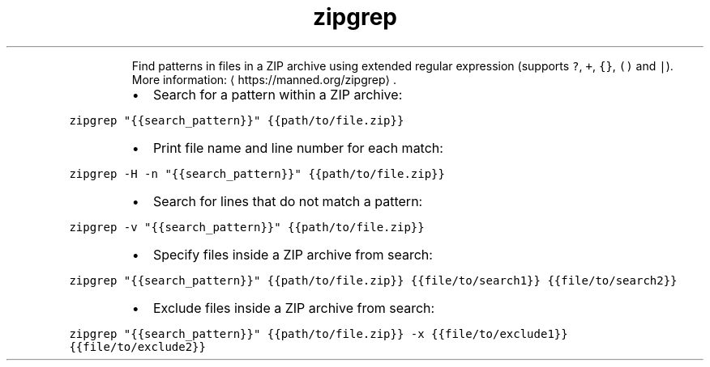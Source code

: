 .TH zipgrep
.PP
.RS
Find patterns in files in a ZIP archive using extended regular expression (supports \fB\fC?\fR, \fB\fC+\fR, \fB\fC{}\fR, \fB\fC()\fR and \fB\fC|\fR).
More information: \[la]https://manned.org/zipgrep\[ra]\&.
.RE
.RS
.IP \(bu 2
Search for a pattern within a ZIP archive:
.RE
.PP
\fB\fCzipgrep "{{search_pattern}}" {{path/to/file.zip}}\fR
.RS
.IP \(bu 2
Print file name and line number for each match:
.RE
.PP
\fB\fCzipgrep \-H \-n "{{search_pattern}}" {{path/to/file.zip}}\fR
.RS
.IP \(bu 2
Search for lines that do not match a pattern:
.RE
.PP
\fB\fCzipgrep \-v "{{search_pattern}}" {{path/to/file.zip}}\fR
.RS
.IP \(bu 2
Specify files inside a ZIP archive from search:
.RE
.PP
\fB\fCzipgrep "{{search_pattern}}" {{path/to/file.zip}} {{file/to/search1}} {{file/to/search2}}\fR
.RS
.IP \(bu 2
Exclude files inside a ZIP archive from search:
.RE
.PP
\fB\fCzipgrep "{{search_pattern}}" {{path/to/file.zip}} \-x {{file/to/exclude1}} {{file/to/exclude2}}\fR
